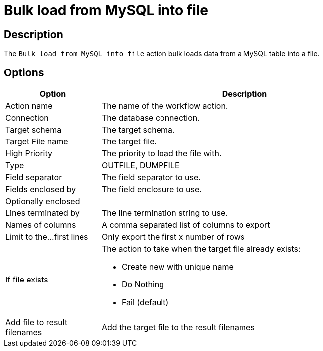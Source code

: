 ////
Licensed to the Apache Software Foundation (ASF) under one
or more contributor license agreements.  See the NOTICE file
distributed with this work for additional information
regarding copyright ownership.  The ASF licenses this file
to you under the Apache License, Version 2.0 (the
"License"); you may not use this file except in compliance
with the License.  You may obtain a copy of the License at
  http://www.apache.org/licenses/LICENSE-2.0
Unless required by applicable law or agreed to in writing,
software distributed under the License is distributed on an
"AS IS" BASIS, WITHOUT WARRANTIES OR CONDITIONS OF ANY
KIND, either express or implied.  See the License for the
specific language governing permissions and limitations
under the License.
////
:documentationPath: /workflow/actions/
:language: en_US
:description: The Bulk load from MySQL into file action bulk loads data from MySQL into a file.

= Bulk load from MySQL into file

== Description

The `Bulk load from MySQL into file` action bulk loads data from a MySQL table into a file.

== Options

[options="header", width="90%", cols="1,3"]
|===
|Option|Description
|Action name|The name of the workflow action.
|Connection|The database connection.
|Target schema|The target schema.
|Target File name|The target file.
|High Priority|The priority to load the file with.
|Type|OUTFILE, DUMPFILE
|Field separator|The field separator to use.
|Fields enclosed by|The field enclosure to use.
|Optionally enclosed|
|Lines terminated by|The line termination string to use.
|Names of columns|A comma separated list of columns to export
|Limit to the...first lines|Only export the first x number of rows
|If file exists a|The action to take when the target file already exists:

* Create new with unique name
* Do Nothing
* Fail (default)
|Add file to result filenames|Add the target file to the result filenames
|===
